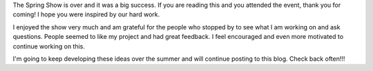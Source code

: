 .. title: Post-Spring Show
.. slug: post-spring-show
.. date: 2018-05-17 17:18:44 UTC-04:00
.. tags: itp, project development studio
.. category:
.. link:
.. description: Post-Spring Show
.. type: text

The Spring Show is over and it was a big success. If you are reading this and you attended the event, thank you for coming! I hope you were inspired by our hard work.

I enjoyed the show very much and am grateful for the people who stopped by to see what I am working on and ask questions. People seemed to like my project and had great feedback. I feel encouraged and even more motivated to continue working on this.

.. image:: /images/itp/project_development_studio/post_spring_show/show.jpg
  :width: 80%
  :align: center

I'm going to keep developing these ideas over the summer and will continue posting to this blog. Check back often!!!
